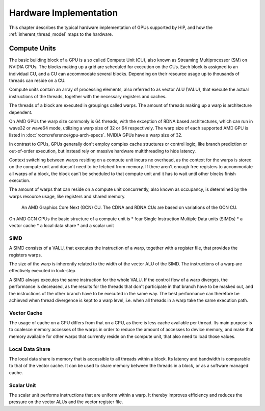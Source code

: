 .. meta::
  :description: This chapter describes the typical hardware implementation of GPUs supported by HIP.
  :keywords: AMD, ROCm, HIP, Hardware, Compute Unit, ALU, Cache, Registers, LDS

*******************************************************************************
Hardware Implementation
*******************************************************************************

This chapter describes the typical hardware implementation of GPUs supported by
HIP, and how the :ref:`inherent_thread_model` maps to the hardware.

Compute Units
===============================================================================

The basic building block of a GPU is a so called Compute Unit (CU), also known
as Streaming Multiprocessor (SM) on NVIDIA GPUs. The blocks making up a grid
are scheduled for execution on the CUs. Each block is assigned to an individual
CU, and a CU can accommodate several blocks. Depending on their resource usage
up to thousands of threads can reside on a CU.

Compute units contain an array of processing elements, also referred to as
vector ALU (VALU), that execute the actual instructions of the threads,
together with the necessary registers and caches.

The threads of a block are executed in groupings called warps. The amount of
threads making up a warp is architecture dependent.

On AMD GPUs the warp size commonly is 64 threads, with the exception of RDNA
based architectures, which can run in wave32 or wave64 mode, utilizing a warp
size of 32 or 64 respectively. The warp size of each supported AMD GPU is
listed in :doc:`rocm:reference/gpu-arch-specs`. NVIDIA GPUs have a warp size of
32.

In contrast to CPUs, GPUs generally don't employ complex cache structures or
control logic, like branch prediction or out-of-order execution, but instead
rely on massive hardware multithreading to hide latency.

Context switching between warps residing on a compute unit incurs no overhead,
as the context for the warps is stored on the compute unit and doesn't need to
be fetched from memory. If there aren't enough free registers to accommodate
all warps of a block, the block can't be scheduled to that compute unit and it
has to wait until other blocks finish execution.

The amount of warps that can reside on a compute unit concurrently, also known
as occupancy, is determined by the warps resource usage, like registers and
shared memory.

.. figure:: ../data/understand/hardware_implementation/compute_unit.svg
    :alt: Diagram depicting the general structure of a compute unit of an AMD
          GPU.
    
    An AMD Graphics Core Next (GCN) CU. The CDNA and RDNA CUs are based on
    variations of the GCN CU.

On AMD GCN GPUs the basic structure of a compute unit is
* four Single Instruction Multiple Data units (SIMDs)
* a vector cache
* a local data share
* and a scalar unit

SIMD
-------------------------------------------------------------------------------

A SIMD consists of a VALU, that executes the instruction of a warp, together
with a register file, that provides the registers warps.

The size of the warp is inherently related to the width of the vector ALU of
the SIMD. The instructions of a warp are effectively executed in lock-step.

A SIMD always executes the same instruction for the whole VALU. If the control
flow of a warp diverges, the performance is decreased, as the results for the
threads that don't participate in that branch have to be masked out, and the
instructions of the other branch have to be executed in the same way. The best
performance can therefore be achieved when thread divergence is kept to a warp
level, i.e. when all threads in a warp take the same execution path.

Vector Cache
-------------------------------------------------------------------------------

The usage of cache on a GPU differs from that on a CPU, as there is less cache
available per thread. Its main purpose is to coalesce memory accesses of the
warps in order to reduce the amount of accesses to device memory, and make that
memory available for other warps that currently reside on the compute unit, that
also need to load those values.

Local Data Share
-------------------------------------------------------------------------------

The local data share is memory that is accessible to all threads within a block.
Its latency and bandwidth is comparable to that of the vector cache. It can be
used to share memory between the threads in a block, or as a software managed
cache.

Scalar Unit
-------------------------------------------------------------------------------

The scalar unit performs instructions that are uniform within a warp. It
thereby improves efficiency and reduces the pressure on the vector ALUs and the
vector register file.
